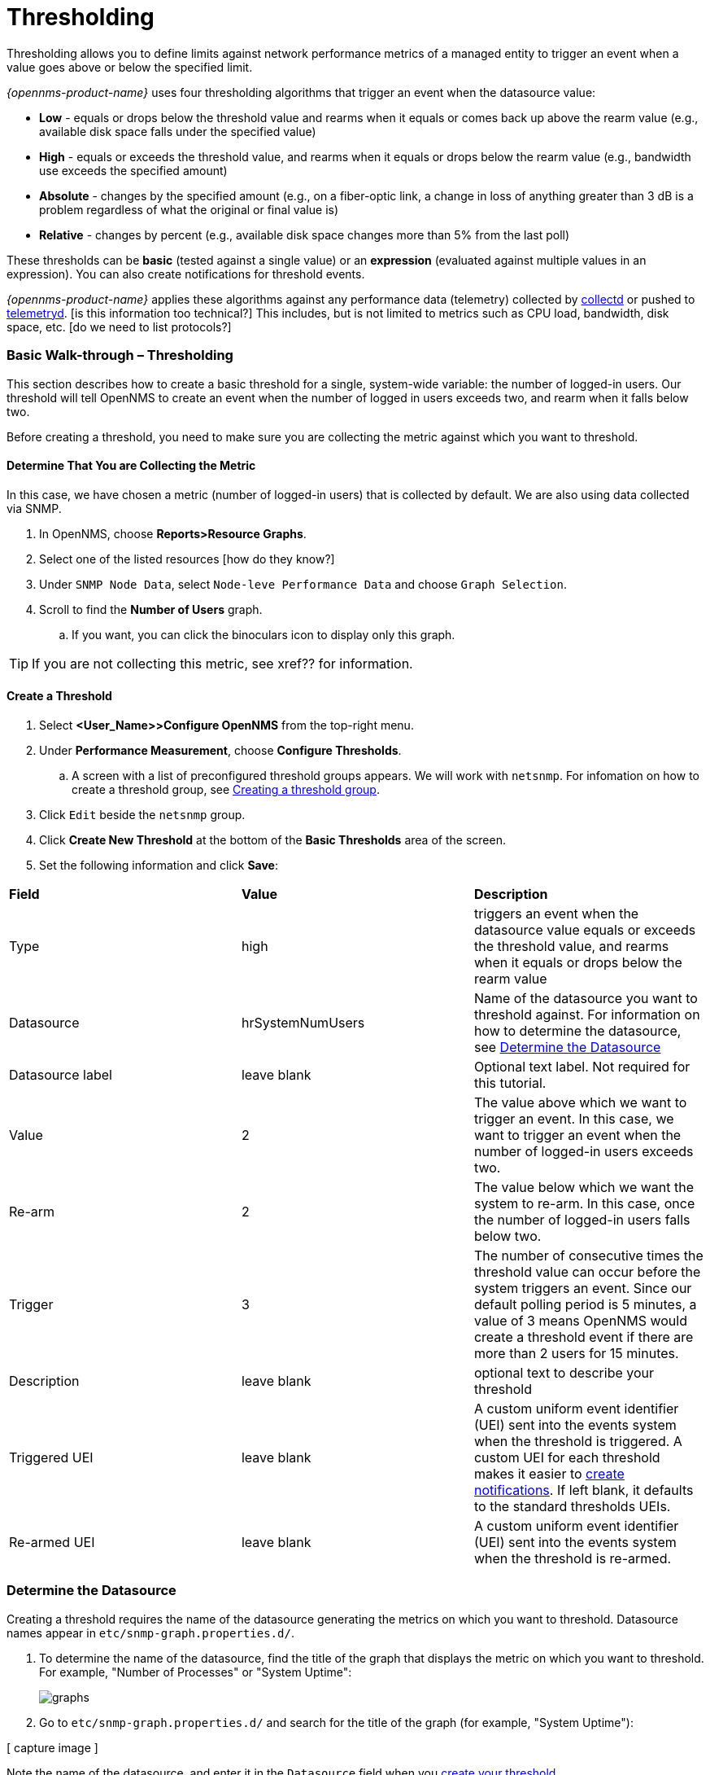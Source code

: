 
// Allow GitHub image rendering
:imagesdir: ../../../images

[[ga-threshd-introduction]]
= Thresholding

Thresholding allows you to define limits against network performance metrics of a managed entity to trigger an event when a value goes above or below the specified limit. 

_{opennms-product-name}_ uses four thresholding algorithms that trigger an event when the datasource value:

* *Low* - equals or drops below the threshold value and rearms when it equals or comes back up above the rearm value (e.g., available disk space falls under the specified value)
* *High* - equals or exceeds the threshold value, and rearms when it equals or drops below the rearm value (e.g., bandwidth use exceeds the specified amount)
* *Absolute* - changes by the specified amount (e.g., on a fiber-optic link, a change in loss of anything greater than 3 dB is a problem regardless of what the original or final value is)
* *Relative* - changes by percent (e.g., available disk space changes more than 5% from the last poll)

These thresholds can be *basic* (tested against a single value) or an *expression* (evaluated against multiple values in an expression). 
You can also create notifications for threshold events. 

_{opennms-product-name}_ applies these algorithms against any performance data (telemetry) collected by <<ga-performance-mgmt,collectd>> or pushed to <<ga-telemetryd, telemetryd>>. [is this information too technical?]
This includes, but is not limited to metrics such as CPU load, bandwidth, disk space, etc. [do we need to list protocols?]

[[threshold-bw]]
=== Basic Walk-through – Thresholding

This section describes how to create a basic threshold for a single, system-wide variable: the number of logged-in users. 
Our threshold will tell OpenNMS to create an event when the number of logged in users exceeds two, and rearm when it falls below two. 

Before creating a threshold, you need to make sure you are collecting the metric against which you want to threshold. 

[[metric-collect]]
==== Determine That You are Collecting the Metric
In this case, we have chosen a metric (number of logged-in users) that is collected by default. 
We are also using data collected via SNMP. 

. In OpenNMS, choose *Reports>Resource Graphs*.
. Select one of the listed resources [how do they know?]
. Under `SNMP Node Data`, select `Node-leve Performance Data` and choose `Graph Selection`.
. Scroll to find the *Number of Users* graph. 
.. If you want, you can click the binoculars icon to display only this graph. 

TIP: If you are not collecting this metric, see xref?? for information. 

[[threshold-create]]
==== Create a Threshold

. Select *<User_Name>>Configure OpenNMS* from the top-right menu. 
. Under *Performance Measurement*, choose *Configure Thresholds*.
.. A screen with a list of preconfigured threshold groups appears.
We will work with `netsnmp`.
For infomation on how to create a threshold group, see <<threshold-group, Creating a threshold group>>. 
. Click `Edit` beside the `netsnmp` group. 
. Click *Create New Threshold* at the bottom of the *Basic Thresholds* area of the screen. 
. Set the following information and click *Save*:

|===

| *Field* | *Value* | *Description*

| Type | high | triggers an event when the datasource value equals or exceeds the threshold value, and rearms when it equals or drops below the rearm value

| Datasource | hrSystemNumUsers| Name of the datasource you want to threshold against. 
For information on how to determine the datasource, see <<datasource-determine, Determine the Datasource>>

| Datasource label| leave blank | Optional text label. 
Not required for this tutorial.

| Value| 2 | The value above which we want to trigger an event. 
In this case, we want to trigger an event when the number of logged-in users exceeds two. 

| Re-arm | 2 | The value below which we want the system to re-arm. 
In this case, once the number of logged-in users falls below two. 

| Trigger | 3 | The number of consecutive times the threshold value can occur before the system triggers an event. 
Since our default polling period is 5 minutes, a value of 3 means OpenNMS 
would create a threshold event if there are more than 2 users for 15 minutes.

| Description | leave blank | optional text to describe your threshold 

| Triggered UEI| leave blank | A custom uniform event identifier (UEI) sent into the events system when the threshold is triggered. 
A custom UEI for each threshold makes it easier to <<threshold-notification, create notifications>>. 
If left blank, it defaults to the standard thresholds UEIs. 

| Re-armed UEI | leave blank | A custom uniform event identifier (UEI) sent into the events system when the threshold is re-armed.

|===

[[datasource-determine]]
=== Determine the Datasource
Creating a threshold requires the name of the datasource generating the metrics on which you want to threshold. 
Datasource names appear in `etc/snmp-graph.properties.d/`.

. To determine the name of the datasource, find the title of the graph that displays the metric on which you want to threshold. 
For example, "Number of Processes" or "System Uptime":
+
image:thresholding/graphs.png[]

. Go to `etc/snmp-graph.properties.d/` and search for the title of the graph (for example, "System Uptime"):

[ capture image ]

Note the name of the datasource, and enter it in the `Datasource` field when you <<threshold-create, create your threshold>>.  

NOTE: To determine a datasource from a different management protocol, ...

Add more sample thresholds to have users learn how they work. To take from Ronny's tutorials.

[[data-enable]]
==== Enable Data Collection

[[threshold-pkg]]
==== Specify Nodes/Interfaces for Threshold

[[threshold-service]]
==== Create a Service Definition

[[threshold-group]]
==== Create a Threshold Group
A threshold group associates a set of thresholds to a service (e.g., thresholds that apply to all Cisco devices). _{opennms-product-name}_ includes seven preconfigured, editable threshold groups:

* mib2 
* cisco 
* hrstorage 
* netsnmp 
* juniper-srx 
* netsnmp-memory-linux 
* netsnmp-memory-nonlinux 

You can edit an existing group or create a new one. 

[[threshold-notification]]
==== Create a Notification on a Threshold Event
A custom UEI for each threshold makes it easier to <<threshold-notification, create notifications>>. 

=== Thresholding Service

The Thresholding Service is the component responsible for maintaining the state of the performance metrics and for generating alarms from these when thresholds are triggered (armed) or cleared (unarmed).

The thresholding service listens for and visits performance metrics _after_ they are persisted to the time series database.

The state of the thresholds are held in memory and pushed to persistent storage only when they are changed.

==== Distributed Thresholding with Sentinel

Thresholding for streaming telemetry with <<ga-telemetryd, telemetryd>> is supported on Sentinel when using <<ga-opennms-operation-newts, Newts>>.
When running on Sentinel, the thresholding state can be stored in either Cassandra or PostgreSQL.
Given that Newts already requires Cassandra, we recommend using Casssandra in order to help minimize the load on PostgreSQL.

Thresholding on Sentinel uses the same configuration files as _{opennms-product-name}_ and operates similarly.
When a thresholding changes to/from trigger or cleared, and event is published which is processed by _{opennms-product-name}_ and the alarm is created or updated.

=== Shell Commands

The following shell commands are made available to help debug and manage thresholding.

Enumerate the persisted threshold states using `opennms-threshold-states:enumerate`:

[source]
----
admin@opennms> opennms-threshold-states:enumerate 
Index   State Key
1       23-127.0.0.1-hrStorageIndex-hrStorageUsed / hrStorageSize * 100.0-/opt/opennms/share/rrd/snmp-RELATIVE_CHANGE
2       23-127.0.0.1-if-ifHCInOctets * 8 / 1000000 / ifHighSpeed * 100-/opt/opennms/share/rrd/snmp-HIGH
3       23-127.0.0.1-node-((loadavg5 / 100) / CpuNumCpus) * 100.0-/opt/opennms/share/rrd/snmp-HIGH
4       23-127.0.0.1-if-ifInDiscards + ifOutDiscards-/opt/opennms/share/rrd/snmp-HIGH
----

Each state is uniquely identified by a `state key` and aliased by the given `index`.
Indexes are scoped to the particular shell session and provided as an alternative to specifying the complete state key in subsequent commands.

Display state details using `opennms-threshold-states:details`:

[source]
----
admin@opennms> opennms-threshold-states:details 1
multiplier=1.333
lastSample=64.77758166043765
previousTriggeringSample=28.862826722171075
interpolatedExpression='hrStorageUsed / hrStorageSize * 100.0'
----

[source]
----
admin@opennms> opennms-threshold-states:details 2
exceededCount=0
armed=true
interpolatedExpression='ifHCInOctets * 8 / 1000000 / ifHighSpeed * 100'
----

NOTE: Different types of thresholds will display different properties.

Clear a particular persisted state using `opennms-threshold-states:clear`:

[source]
----
admin@opennms> opennms-threshold-states:clear 2
----

Or clear all the persisted states with `opennms-threshold-states:clear-all`:

[source]
----
admin@opennms> opennms-threshold-states:clear-all 
Clearing all thresholding states....done
----
